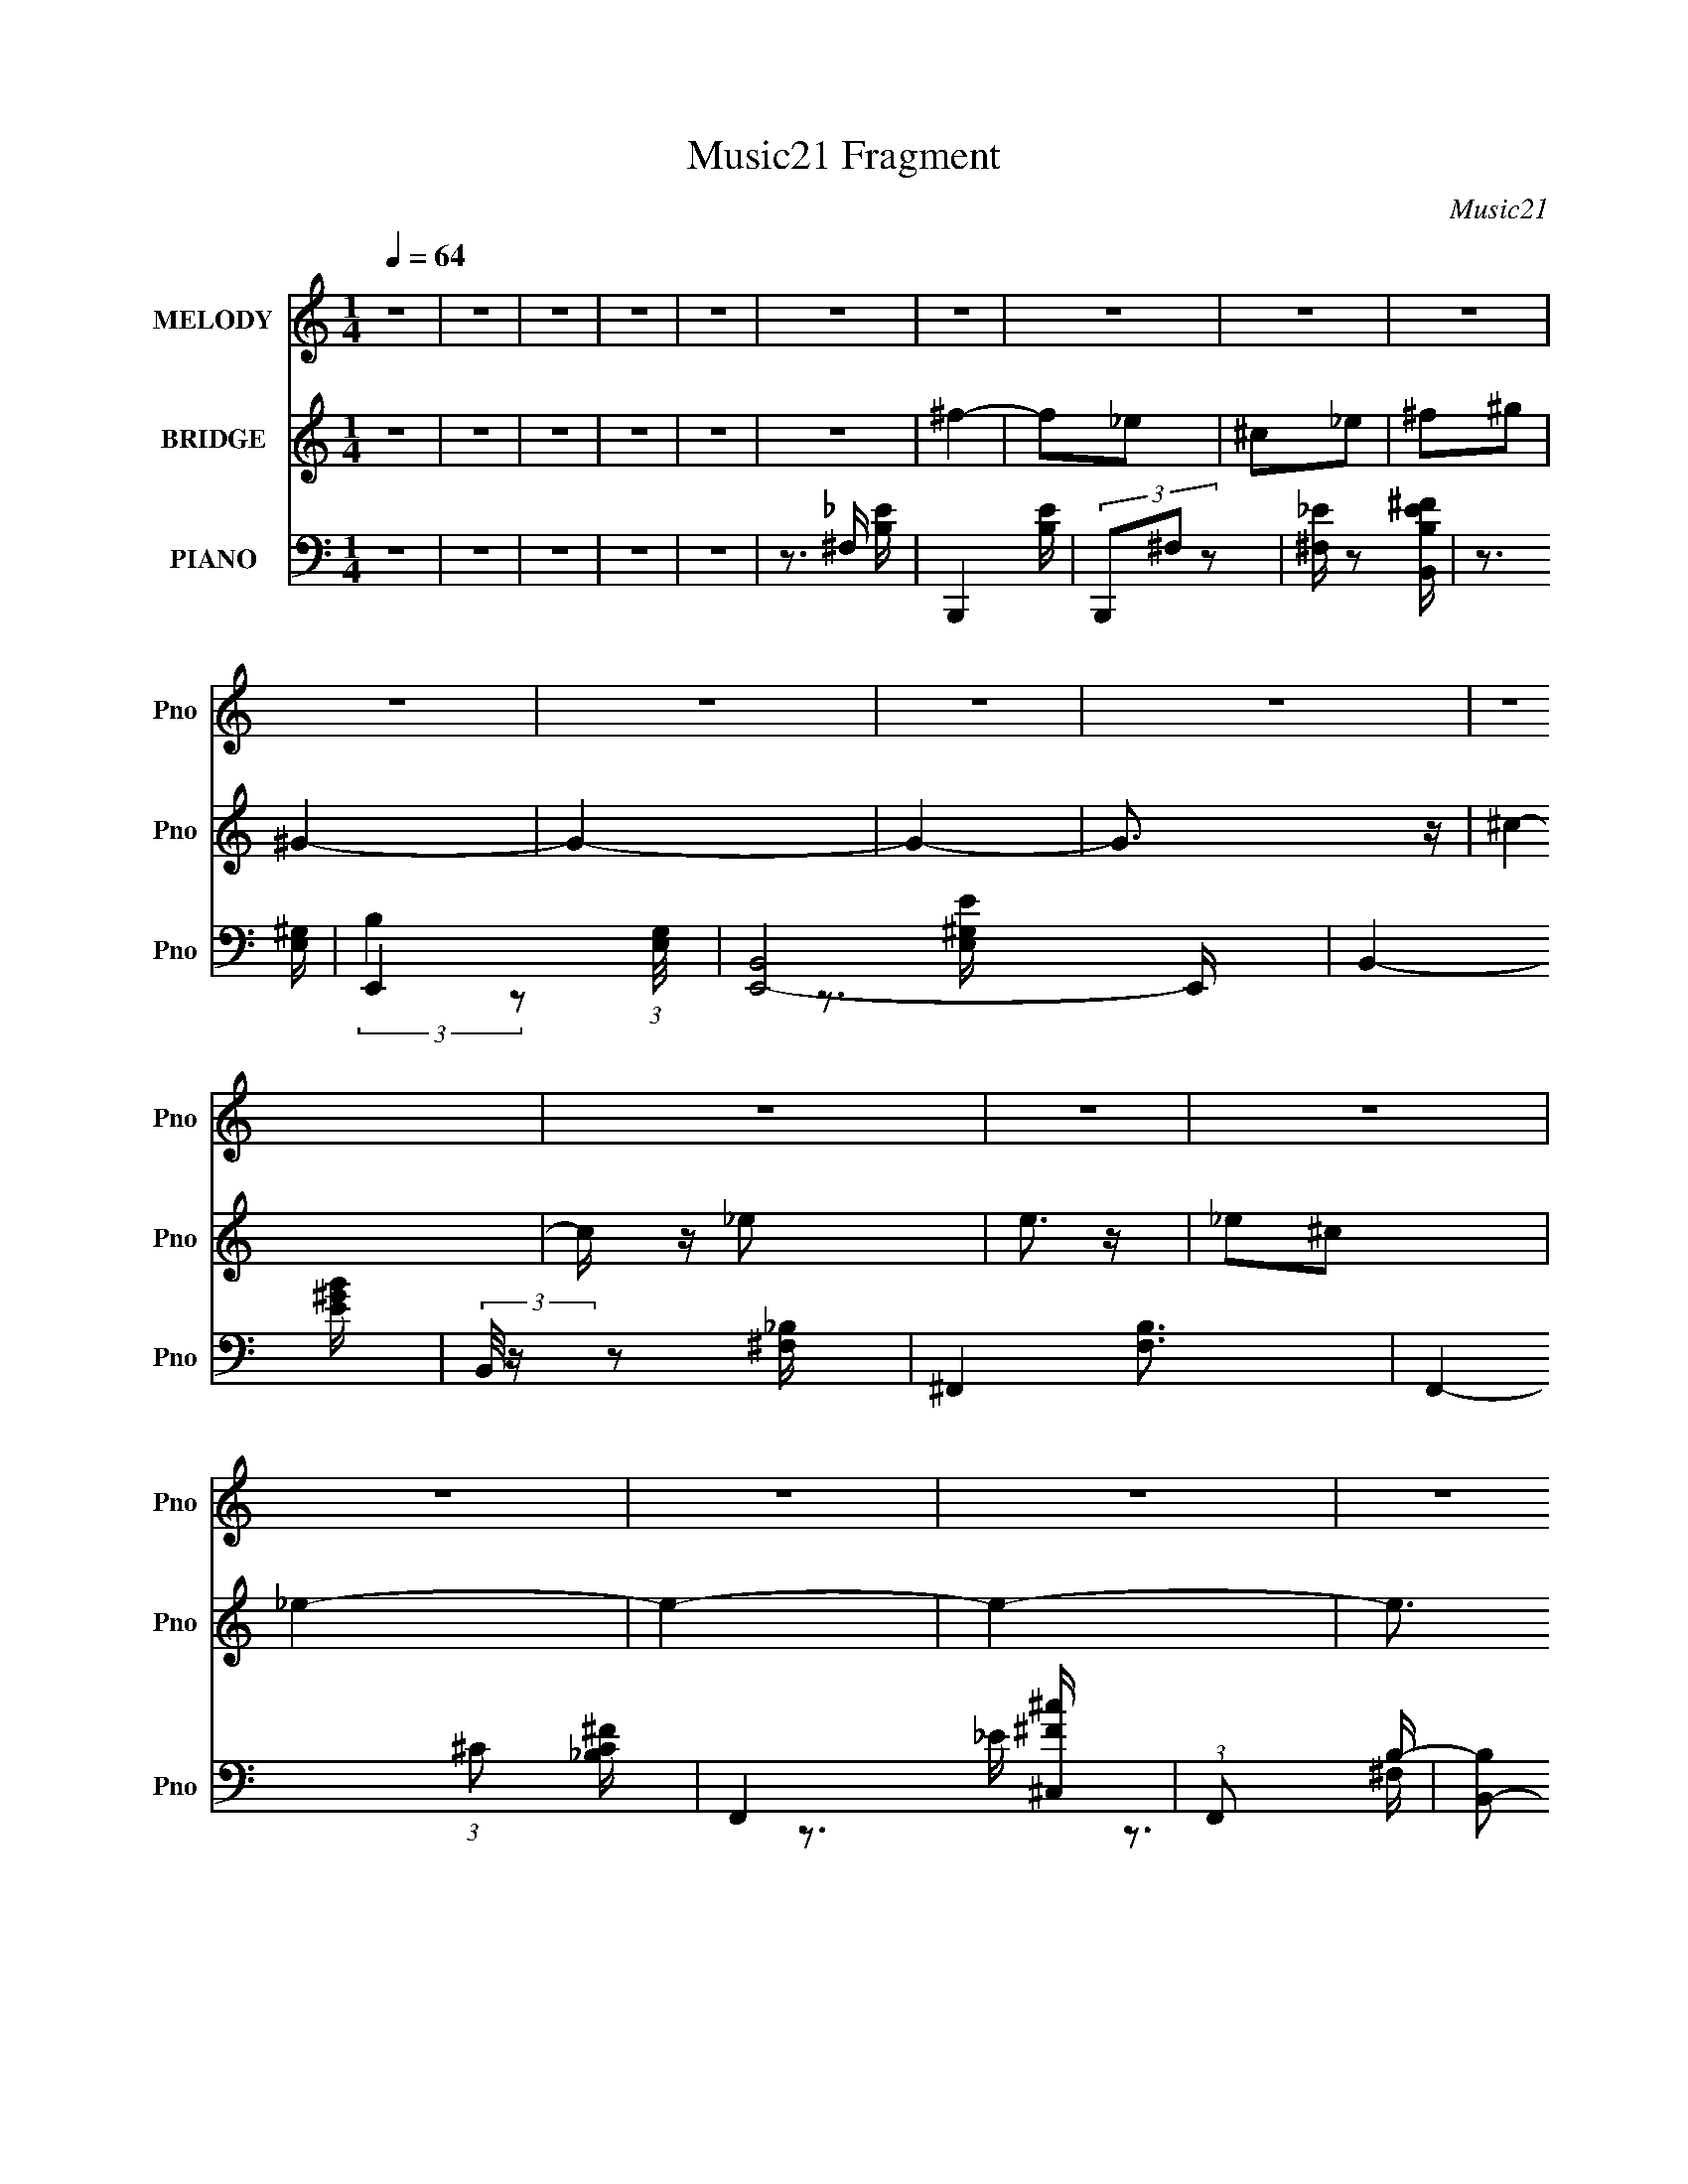 X:1
T:Music21 Fragment
C:Music21
%%score 1 ( 2 3 4 ) ( 5 6 7 8 )
L:1/4
Q:1/4=64
M:1/4
I:linebreak $
K:none
V:1 treble nm="MELODY" snm="Pno"
L:1/16
V:2 treble nm="BRIDGE" snm="Pno"
V:3 treble 
V:4 treble 
V:5 bass nm="PIANO" snm="Pno"
L:1/16
V:6 bass 
L:1/16
V:7 bass 
L:1/8
V:8 bass 
V:1
 z4 | z4 | z4 | z4 | z4 | z4 | z4 | z4 | z4 | z4 | z4 | z4 | z4 | z4 | z4 | z4 | z4 | z4 | z4 | %19
 z4 | z4 | z4 | z4 | z4 | z4 | z4 | z4 | z4 | z4 | z4 | z[Q:1/4=65] z3 | z4 | z4 | z4 | z4 | z4 | %36
 z4 | z4 |[Q:1/4=64] z2 B (3:2:1B2 | B z _e z | ^c2 c (3:2:1c2- | (3:2:2c z/ B z2 | ^c2c z | %43
 ^cB^G2- | G4- | G4 | z2 _B (3:2:1B2 | _B2 =B (3:2:1^c2- | (6:5:2c2 z/ _B z | ^G2<^F2 | _E4- | %51
 E4- | E4 | z4 | z2 _e (3:2:1^c2 | _e z e (3:2:1^c2- | (6:5:2c2 z/ ^c2 | B3 z | ^c2^G z | ^G2<^c2 | %60
 B4- | B4 | z2 _B (3:2:1B2 | _B z =B (3:2:1^c2- | (6:5:2c2 z/ ^c2 | _B2<^F2 | _E4- | E4- | E3 z | %69
 z4 | (3:2:2^f4 ^c2- | (6:5:2c2 z/ _e2 | (3:2:2^f4 ^c2- | (6:5:2c2 z/ B2 | ^G4- | G4- | G4- | %77
 G2 z2 | (3:2:2^c4 ^G2- | (3:2:2G2 z _e2 | (3:2:2^c4 B2- | (3:2:2B2 z B2 | ^F4- | F4- | F4- | %85
 F2 z2 | (3:2:2^f4 ^c2- | (6:5:2c2 z/ _e2 | (3:2:2^f4 ^c2- | (6:5:2c2 z/ B2 | ^G4- | G4- | G4- | %93
 G2 z2 | (3:2:2^c4 ^G2- | (3:2:2G2 z _e2 | (3:2:2^c4 B2- | (3:2:2B2 z ^c2 | ^c4- | c4- | c4- | %101
 c2 z2 | z2 B (3:2:1B2 | B z ^F (3:2:1B2- | (6:5:2B2 z/ ^f z | e2_e z | (3:2:2^c4 B2- | B4- | B4 | %109
 z B _e (3:2:1^f2 | ^g z ^f (3:2:1g2- | (3:2:2g z/ ^f z2 | ^g2^f z | _e^f2 z | _e4- | e4- | e4- | %117
 e2 z2 | z2 B (3:2:1B2 | B z ^F (3:2:1B2- | (6:5:2B2 z/ ^f z | e z _e2 | (3:2:2^c4 B2- | B4- | %124
 (12:11:2B4 z/ | z B _e (3:2:1^f2 | ^g z ^f (3:2:1g2- | (3:2:2g z/ ^f z2 | ^g z ^f2 | _e^f2 z | %130
 ^f4- | f4- | f4- | f3 z | z4 | z4 | z4 | z4 | z4 | z4 | z4 | z4 | z4 | z4 | z4 | z4 | z4 | z4 | %148
 z4 | z4 | z4 | z4 | z4 | z4 | z4 | z4 | z4 | z4 | z4 | z4 | z4 | z4 | z4 | z4 | z4 | z4 | z4 | %167
 z4 | z4 | z2 B (3:2:1B2 | B z _e z | ^c2 c (3:2:1c2- | (3:2:2c z/ B z2 | ^c2c z | ^cB^G2- | G4- | %176
 G4 | z2 _B (3:2:1B2 | _B2 =B (3:2:1^c2- | (6:5:2c2 z/ _B z | ^G2<^F2 | _E4- | E4- | E4 | z4 | %185
 z2 _e (3:2:1^c2 | _e z e (3:2:1^c2- | (6:5:2c2 z/ ^c2 | B3 z | ^c2^G z | ^G2<^c2 | B4- | B4 | %193
 z2 _B (3:2:1B2 | _B z =B (3:2:1^c2- | (6:5:2c2 z/ ^c2 | _B2<^F2 | _E4- | E4- | E3 z | z4 | %201
 (3:2:2^f4 ^c2- | (6:5:2c2 z/ _e2 | (3:2:2^f4 ^c2- | (6:5:2c2 z/ B2 | ^G4- | G4- | G4- | G2 z2 | %209
 (3:2:2^c4 ^G2- | (3:2:2G2 z _e2 | (3:2:2^c4 B2- | (3:2:2B2 z B2 | ^F4- | F4- | F4- | F2 z2 | %217
 (3:2:2^f4 ^c2- | (6:5:2c2 z/ _e2 | (3:2:2^f4 ^c2- | (6:5:2c2 z/ B2 | ^G4- | G4- | G4- | G2 z2 | %225
 (3:2:2^c4 ^G2- | (3:2:2G2 z _e2 | (3:2:2^c4 B2- | (3:2:2B2 z ^c2 | ^c4- | c4- | c4- | c2 z2 | %233
 z2 B (3:2:1B2 | B z ^F (3:2:1B2- | (6:5:2B2 z/ ^f z | e2_e z | (3:2:2^c4 B2- | B4- | B4 | %240
 z B _e (3:2:1^f2 | ^g z ^f (3:2:1g2- | (3:2:2g z/ ^f z2 | ^g2^f z | _e^f2 z | _e4- | e4- | e4- | %248
 e2 z2 | z2 B (3:2:1B2 | B z ^F (3:2:1B2- | (6:5:2B2 z/ ^f z | e z _e2 | (3:2:2^c4 B2- | B4- | %255
 (12:11:2B4 z/ | z B _e (3:2:1^f2 | ^g z ^f (3:2:1g2- | (3:2:2g z/ ^f z2 | ^g z ^f2 | _e^f2 z | %261
 ^f4- | f4- | f4- | f3 z | z2 B (3:2:1B2 | B z ^F (3:2:1B2- | (6:5:2B2 z/ ^f z | e2_e z | %269
 (3:2:2^c4 B2- | B4- | B4 | z B _e (3:2:1^f2 | ^g z ^f (3:2:1g2- | (3:2:2g z/ ^f z2 | ^g2^f z | %276
 _e^f2 z | _e4- | e4- | e4- | e2 z2 | z2 B (3:2:1B2 | B z ^F (3:2:1B2- | (6:5:2B2 z/ ^f z | %284
 e z _e2 | (3:2:2^c4 B2- | B4- | (12:11:2B4 z/ | z B _e (3:2:1^f2 | ^g z ^f (3:2:1g2- | %290
 (3:2:2g z/ ^f z2 | ^g z ^f2 | _e^f2 z | ^f4- | f4- | f4- | f3 z | z2 B (3:2:1B2 | B z _e z | %299
 ^c2 c (3:2:1c2- | (3:2:2c z/ B z2 | ^c2c z | ^cB^G2- | G4- | G4 | z4 | z4 | z4 | z4 | z4 | z4 | %311
 z4 | z4 | z4 | z4 | z4 | z4 | z4 | z4 | z4 | z4 | z4 | z4 | z4 | z4 | z4 | z4 | z4 | z4 | z4 | %330
 z4 | z4 | z4 | z4 | z4 | z4 | z4 | z4 | z4 | z4 | z4 | z4 | z4 | z4 | z4 | z4 | z4 | z4 | z4 | %349
 z4 | z4 | z3[Q:1/4=77] z | z4 | z4 |[Q:1/4=75] z2[Q:1/4=71] z2 | z4 | z4 |] %357
V:2
 z | z | z | z | z | z | ^f- | f/_e/ | ^c/_e/ | ^f/^g/ | ^G- | G- | G- | G3/4 z/4 | ^c- | %15
 c/4 z/4 _e/ | e3/4 z/4 | _e/^c/ | _e- | e- | e- | e3/4 z/4 | ^f- | f/_e/ | ^c/_e/ | ^f/^g/ | ^G- | %27
 G- | G- | G3/4 z/4 | ^c-[Q:1/4=65] | c/4 z/4 _e/4 z/4 | e | _e/_B/ | B- | B- | B- | B3/4 z/4 | %38
[Q:1/4=64] z | z | z | z | z | z | z | z | z | z | z | z | z | z | z | z | z | z | z | z | z | z | %60
 z | z | z | z | z | z | z | z | z | z | ^f- | f- | f- | f/ z/ | _e- | e | z | z | ^c- | c3/4 z/4 | %80
 z | z | ^f- | f- | f- | f/4 z3/4 | ^f- | f- | f- | f/ z/ | _e- | e | z | z | ^c- | c3/4 z/4 | z | %97
 z | ^f- | f- | f- | f/4 z3/4 | z/4 ^f'3/4- | f' | _e'- | e'3/4 z/4 | _e'- | e'/ z/ | _e'- | %109
 e'/ z/ | ^g'- | g' | z | z/ ^g'/ | ^f'- | f'- | f'- | f' | ^f'- | f'- | f'- | f'3/4 z/4 | _e'- | %123
 e'- | e'3/4 z/4 | ^f' | ^g'- | g'3/4 z/4 | z | z/ ^g'/4 z/4 | ^f' | z | z | z | z | z | z | %137
 [Aa]- | [Aa]/[^F^f]/ | [Ee]/[^F^f]/ | [Aa]/[Bb]/ | [B,B]- | [B,B]- | [B,B]- | [B,B]3/4 z/4 | %145
 [Ee]- | [Ee]/4 z/4 [^F^f]/ | [Gg]3/4 z/4 | [^F^f]/[Ee]/ | [^F^f]- | [Ff]- | [Ff]- | [Ff]3/4 z/4 | %153
 [Aa]- | [Aa]/[^F^f]/ | [Ee]/[^F^f]/ | [Aa]/[Bb]/ | [B,B]- | [B,B]- | [B,B]- | [B,B]3/4 z/4 | %161
 [Ee]- | [Ee]/4 z/4 [^F^f]/4 z/4 | [Gg] | [^F^f]/[Ee]/ | [^F^f]- | [Ff]- | [Ff]- | [Ff]3/4 z/4 | %169
 z | z | z | z | z | z | z | z | z | z | z | z | z | z | z | z | z | z | z | z | z | z | z | z | %193
 z | z | z | z | z | z | z | z | ^f- | f- | f- | f/ z/ | _e- | e | z | z | ^c- | c3/4 z/4 | z | z | %213
 ^f- | f- | f- | f/4 z3/4 | ^f- | f- | f- | f/ z/ | _e- | e/ (3:2:2z/4 _e/ | _b/b/4^g/4- | g- | %225
 ^c- (3:2:1g/8 | c3/4 z/4 | z | z | ^f- | f- | f- | f/4 z3/4 | z | z | z | z | z | z | z | z | z | %242
 z | z | z | ^F/(3:2:2B/ z/4 | f3/4 z/4 | ^F/F/4^c/4- | c/B/ | _e | z | z | z | %253
 ^G/ (3:2:2z/4 ^f/- | f- (6:5:1B | f- | (3:2:2f/4 z/ z/ | z | z | z | z | ^f3/4 z/4 | (3:2:2c' z/ | %263
 (3:2:2^f z/8 ^c'/4- | c'/ (3:2:2_b/ z/4 | z | z | z | z | (3:2:2^G z/8 ^f/4- | f- B | %271
 (3:2:1[f^G]/8 (3:2:2^G7/8 z/8 ^f/4- | f | z | z | z | z | ^F- | F/ z/ | ^F- | F/4 f | z | z | z | %284
 z/ ^f/ | ^g/>^f/- | f- | f- | f/4 z3/4 | ^g- | g3/4 z/4 | ^g/b/4 z/4 | _b/^g/ | _b- | b- | b- | %296
 b | z | z | z | z | z | z | z | z | z | z | z | z | z | z | z | z | z | z | z | z | z | z | z | %320
 z | z | z | z | z | z | z | z | z | z | z | z | z | z | z | z | z | z | z | z | z | z | z | z | %344
 z | z | z | z | z | z | z | z3/4[Q:1/4=77] z/4 | z | z |[Q:1/4=75] z/[Q:1/4=71] z/ | z | z |] %357
V:3
 x | x | x | x | x | x | x | x | x | x | x | x | x | x | x | x | x | x | x | x | x | x | x | x | %24
 x | x | x | x | x | x | x | x | x | x | x | x | x | x | x | x | x | x | x | x | x | x | x | x | %48
 x | x | x | x | x | x | x | x | x | x | x | x | x | x | x | x | x | x | x | x | x | x | x | x | %72
 x | x | x | x | x | x | x | x | x | x | x | x | x | x | x | x | x | x | x | x | x | x | x | x | %96
 x | x | x | x | x | x | x | x | x | x | x | x | x | x | x | x | x | x | x | x | x | x | x | x | %120
 x | x | x | x | x | x | x | x | x | x | x | x | x | x | x | x | x | x | x | x | x | x | x | x | %144
 x | x | x | x | x | x | x | x | x | x | x | x | x | x | x | x | x | x | x | x | x | x | x | x | %168
 x | x | x | x | x | x | x | x | x | x | x | x | x | x | x | x | x | x | x | x | x | x | x | x | %192
 x | x | x | x | x | x | x | x | x | x | x | x | x | x | x | x | x | x | x | x | x | x | x | x | %216
 x | x | x | x | x | x | x | x | x | x13/12 | x | x | x | x | x | x | x | x | x | x | x | x | x | %239
 x | x | x | x | x | x | z3/4 ^f/4- | x | x | x | x | x | x | x | (3:2:2z/ B- | x11/6 | x | x | x | %258
 x | x | x | z/ _b/4 z/4 | x | z/ (3:2:2_b/ z/4 | (3:2:2z ^f/ | x | x | x | x | z/ B/- | x2 | %271
 z/ (3:2:2B/ z/4 | x | x | x | x | x | x | x | z/ B/ | x5/4 | x | x | x | x | x | x | x | x | x | %290
 x | x | x | x | x | x | x | x | x | x | x | x | x | x | x | x | x | x | x | x | x | x | x | x | %314
 x | x | x | x | x | x | x | x | x | x | x | x | x | x | x | x | x | x | x | x | x | x | x | x | %338
 x | x | x | x | x | x | x | x | x | x | x | x | x | x | x | x | x | x | x |] %357
V:4
 x | x | x | x | x | x | x | x | x | x | x | x | x | x | x | x | x | x | x | x | x | x | x | x | %24
 x | x | x | x | x | x | x | x | x | x | x | x | x | x | x | x | x | x | x | x | x | x | x | x | %48
 x | x | x | x | x | x | x | x | x | x | x | x | x | x | x | x | x | x | x | x | x | x | x | x | %72
 x | x | x | x | x | x | x | x | x | x | x | x | x | x | x | x | x | x | x | x | x | x | x | x | %96
 x | x | x | x | x | x | x | x | x | x | x | x | x | x | x | x | x | x | x | x | x | x | x | x | %120
 x | x | x | x | x | x | x | x | x | x | x | x | x | x | x | x | x | x | x | x | x | x | x | x | %144
 x | x | x | x | x | x | x | x | x | x | x | x | x | x | x | x | x | x | x | x | x | x | x | x | %168
 x | x | x | x | x | x | x | x | x | x | x | x | x | x | x | x | x | x | x | x | x | x | x | x | %192
 x | x | x | x | x | x | x | x | x | x | x | x | x | x | x | x | x | x | x | x | x | x | x | x | %216
 x | x | x | x | x | x | x | x | x | x13/12 | x | x | x | x | x | x | x | x | x | x | x | x | x | %239
 x | x | x | x | x | x | x | x | x | x | x | x | x | x | x | x11/6 | x | x | x | x | x | x | %261
 (3:2:2z ^c'/- | x | x | x | x | x | x | x | x | x2 | x | x | x | x | x | x | x | x | z3/4 ^f/4- | %280
 x5/4 | x | x | x | x | x | x | x | x | x | x | x | x | x | x | x | x | x | x | x | x | x | x | x | %304
 x | x | x | x | x | x | x | x | x | x | x | x | x | x | x | x | x | x | x | x | x | x | x | x | %328
 x | x | x | x | x | x | x | x | x | x | x | x | x | x | x | x | x | x | x | x | x | x | x | x | %352
 x | x | x | x | x |] %357
V:5
 z4 | z4 | z4 | z4 | z4 | z3 ^F, | B,,,4- [B,E] | (3B,,,2^F,2 z2 | [_E^F,] z2 [B,EB,,^F] | %9
 z3 [E,^G,]- | E,,4- (3:2:1[E,G,]/ | [E,,B,,]8- E,, | B,,4- [E^GB] | (3:2:2B,,/ z z2 [^F,_B,]- | %14
 ^F,,4- [F,B,]3 | F,,4- (3:2:1^C2 [_B,C^F] | F,,4- [^C,^c^F] | (3:2:1F,,2 x5/3 B,- | %18
 [B,B,,-]2 [B,,-E]2 E2 | [F,B,]8 B,,8- B,, | E2 (3:2:2B,2 z/ [^FB,] | z3 [B,_E]- | %22
 [B,E]2 (3:2:1B,,,/ z2 | (3:2:2z2 ^F,4- | F,4 | [_EB,] z2 [B,E,,]- | %26
 (3:2:1[B,E,,]/ [EGB,,-]2 (3:2:1B,,5/2- | (12:11:2[B,,^G,-]8 E,4 | G,4 [B,EG] | [EB,] z2 ^C- | %30
 (3:2:1[C^F,,-]/ [^F,,-F]11/3[Q:1/4=65] | [C,^C]8 F,,8- F,, | [^C^F^F,]4 | z3 [^F,B,B,,,] | %34
 _E2B,,2- | ^F,4- B,,4- | [B,_E]4- F,4 B,,4 | [B,E] z3 |[Q:1/4=64] B,,4- | %39
 [B,,^F,]3 (3:2:2[^F,E]/ (8:6:1E96/13 B, | [B,B,,-] B,,3- | (3:2:1B,,4 E3 B,2 ^F, B,- | %42
 (3:2:1[B,E,,-]/ E,,11/3- | [E,,B,,]3 (3[B,,E,]/ (4:3:2E,52/7 B,8 | [EE,,-]3 E,,- | %45
 (3:2:1E,,4 E,2 B,4 [B,,E,] | ^F,,4- | [F,,^C,]3 (3:2:1[^C,C]/ C17/3 F,3 | %48
 [F^F,,-^C,-]2 [^F,,^C,]2- | (3:2:1[F,,C,]2 F,2 (12:11:1C4 [E^F,] (3:2:1z/ | B,,4- | %51
 [B,,^F,]3 (3:2:2B, E2 | [B,B,,-] [B,,-F]3 | [B,,^F,]3 (3:2:2[^F,B,] E2 | (6:5:1[EB,,-]2 B,,7/3- | %55
 B,,3 E4- B, ^F, B,- | [EB,,-] [B,,-B,]3 | B,,2 (6:5:1F2 ^F, [_EB,] z | E,,4- | %59
 [E,,B,,]3 (3:2:1[B,,E,]/ E,11/3 B,6 | (3:2:1[G,E,,-] E,,10/3- | [E,,B,-]3 [B,-E] (6:5:1E34/5 | %62
 [B,^F,,-] ^F,,3- | [F,,^C]3 (3:2:1[F,C-]/ C2/3- | [C^F,,-]4 F, | F,,2 F4- (3:2:2[^C^F,]2 C2 | %66
 (3:2:1[FB,,-]/ B,,11/3- | B,,3 E2 ^F, B,- | [B,B,,-] B,,3- | [^F,_E] (3:2:1B,,4 E B,2 | %70
 [_EB,][^F,B,] z ^F- | [B,,^F,]3 (3:2:1[^F,F-]/ F11/3- F | [B,B,,-] B,,3- | %73
 (3:2:1B,,4 E3 B, ^F, B, | ^G,,4- | (3:2:1[G,,_E,]4 [_E,B,]/3 B,5/3 (3:2:1G, | %76
 (3:2:1[G,B,^G,,-] ^G,,10/3- | (3:2:1[G,,_E,B,]4 [_E,B,E]/3 (6:5:1E8/5 | ^C,4- | %79
 [C,E-]3 [E-C] (3:2:2C/ G,2 | [E^C,-]2 [^C,-G,]2 | (3:2:1[C,E]4 (3:2:2[EG,]3/2 z/ | ^F,,4- | %83
 [F,,^C,]3 [F,^F-] (24:13:1C8 | [F^F,,-]2 [^F,,-F,]2 | F,,2 C2 F, [^C,^F,] z ^C | B,,4- | %87
 [B,,^F,]3 [E^F-]2 | [FB,,-]2 [B,,-B,]2 | [B,,^F,]2 (3:2:2[^F,E]/ (2:2:1[E_E-]8/5 _E/3- | %90
 (6:5:1[E^G,,-]2 ^G,,7/3- | (3:2:1[G,,_E,]4 [_E,B,]/3 (6:5:1B,8/5 | (3:2:1[G,^G,,-] [^G,,-E]10/3 | %93
 [G,,_E,]3 G, (6:5:1B,2 | ^C,4- | [C,E,]3 (6:5:1C2 | (3:2:1[C^C,-] ^C,10/3- | %97
 [C,^C]2 (3:2:1[^CE]/ [EC-]5/3 | [C^F,,-] ^F,,3- | [F,,^C,]3 [C^F-]3 | [F^F,,-] ^F,,3- | %101
 (3:2:1[F,,^C,^F,^C]4 [^CC]4/3 | B,,4- | [B,,^F,]3 (3:2:1[^F,E] E4/3 | (3:2:1[B,B,,-] [B,,-E]10/3 | %105
 [B,,^F,]3 [EB,] | ^G,,4- | [G,,_E,]3 [B,G,B,-] | (6:5:1[B,^G,,-]2 ^G,,7/3- | %109
 [G,,_E,]2 (6:5:1[B,E^G,]2 x/3 | (6:5:1[B,E,,-]2 E,,7/3- | (3:2:2[E,,^G,]4 [EB,E-] (3:2:1E- | %112
 (6:5:1[EE,,-]2 [E,,-B,]7/3 | E,,3 B,2 (3:2:2[B,,^G,]2 B,2- | (6:5:1[B,B,,-]2 B,,7/3- | %115
 [B,,B,^F,]4 E | ^F,,4- | (3:2:1[F,,^C,]4 [C^F,]2 | B,,4- | [B,,B,]2 (3:2:1[B,E]/ E2/3 _E- | %120
 (3:2:1[EB,,-]/ B,,11/3- | B,,3 [_EB,^F,] B, | ^G,,4- | [G,,_E,]3 (6:5:1[G,B,_E-]2 | %124
 [E^G,,-]2 [^G,,-G,]2 | (3:2:1[G,,_E,]4 (3:2:1B,2 | E,,4- | [E,,B,,]3 (3:2:1[EB,]2 | %128
 (3:2:1[G,E,,-] [E,,-B,]10/3 | [E,,B,,]3 (6:5:1[B,B,]2 | ^F,,4- | %131
 [F,,^C,]3 (3:2:1[C^F,-_B,-^F,,-]4 | ^C4- [F,B,F,,]4- | C4- [F,B,F,,]3 | [C^F,-_B,-^F-]12 | %135
 [F,B,F]4- F,, | [F,B,F]4 | D,4- | (12:7:2[D,D^F]16 A, | (3:2:1[A,D^F] (3:2:2[D^F]3 z2 | %140
 [A,D]2 D z | G,,4- | [B,D]2 G,,4- D,2- | [G,,DG]6 D, | [D,B,]2 B, z | A,,4- | %146
 [E,A,^CE] (3:2:1[A,^CEA,,-]5/2 A,,19/3- A,,3 | [^CE]2 (3:2:1E, E,2- | (6:5:1[E,A,A,]4 A,2/3 | %149
 D,4- | [D,-A,A,]8 D,3 | (3:2:2[D^F]4 z2 | [D^F]3 z | D,4- | (12:7:2[D,D^F]16 A, | %155
 (3:2:1[A,D^F] (3:2:2[D^F]3 z2 | [A,D]2 D z | G,,4- | [B,D]2 G,,4- D,2- | [G,,DG]6 D, | %160
 [D,B,]2 B, z | A,,4- | [E,A,^CE] (3:2:1[A,^CEA,,-]5/2 A,,19/3- A,,3 | [^CE]2 (3:2:1E, E,2- | %164
 (6:5:1[E,A,A,]4 A,2/3 | ^F,4- | [F,^C^F]8 | [^C^F_B]2 B, _B,2 | [^F,^C_B^c]4 | B,,4- | %170
 [B,,^F,]3 (3:2:2[^F,E]/ (8:6:1E96/13 B, | [B,B,,-] B,,3- | (3:2:1B,,4 E3 B,2 ^F, B,- | %173
 (3:2:1[B,E,,-]/ E,,11/3- | [E,,B,,]3 (3[B,,E,]/ (4:3:2E,52/7 B,8 | [EE,,-]3 E,,- | %176
 (3:2:1E,,4 E,2 B,4 [B,,E,] | ^F,,4- | [F,,^C,]3 (3:2:1[^C,C]/ C17/3 F,3 | %179
 [F^F,,-^C,-]2 [^F,,^C,]2- | (3:2:1[F,,C,]2 F,2 (12:11:1C4 [E^F,] (3:2:1z/ | B,,4- | %182
 [B,,^F,]3 (3:2:2B, E2 | [B,B,,-] [B,,-F]3 | [B,,^F,]3 (3:2:1[^F,B,] E2 | (6:5:1[EB,,-]2 B,,7/3- | %186
 B,,3 E4- B, ^F, B,- | [EB,,-] [B,,-B,]3 | B,,2 (6:5:1F2 ^F, [_EB,] z | E,,4- | %190
 [E,,B,,]3 (3:2:1[B,,E,]/ E,11/3 B,6 | (3:2:1[G,E,,-] E,,10/3- | [E,,B,-]3 [B,-E] (6:5:1E34/5 | %193
 [B,^F,,-] ^F,,3- | [F,,^C]3 (3:2:1[F,C-]/ C2/3- | [C^F,,-]4 F, | F,,2 F4- (3:2:2[^C^F,]2 C2 | %197
 (3:2:1[FB,,-]/ B,,11/3- | B,,3 E2 ^F, B,- | [B,B,,-] B,,3- | [^F,_E] (3:2:1B,,4 E B,2 | %201
 [_EB,][^F,B,] z ^F- | [B,,^F,]3 (3:2:1[^F,F-]/ F11/3- F | [B,B,,-] B,,3- | %204
 (3:2:1B,,4 E3 B, ^F, B, | ^G,,4- | (3:2:1[G,,_E,]4 [_E,B,]/3 B,5/3 (3:2:1G, | %207
 (3:2:1[G,B,^G,,-] ^G,,10/3- | (3:2:1[G,,_E,B,]4 [_E,B,E]/3 (6:5:1E8/5 | ^C,4- | %210
 [C,E-]3 [E-C] (3:2:2C/ G,2 | [E^C,-]2 [^C,-G,]2 | (3:2:1[C,E]4 (3:2:2[EG,]3/2 z/ | ^F,,4- | %214
 [F,,^C,]3 [F,^F-] (24:13:1C8 | [F^F,,-]2 [^F,,-F,]2 | F,,2 C2 F, [^C,^F,] z ^C | B,,4- | %218
 [B,,^F,]3 [E^F-]2 | [FB,,-]2 [B,,-B,]2 | [B,,^F,]2 (3:2:2[^F,E]/ (2:2:1[E_E-]8/5 _E/3- | %221
 (6:5:1[E^G,,-]2 ^G,,7/3- | (3:2:1[G,,_E,]4 [_E,B,]/3 (6:5:1B,8/5 | (3:2:1[G,^G,,-] [^G,,-E]10/3 | %224
 [G,,_E,]3 G, (6:5:1B,2 | ^C,4- | [C,E,]3 (6:5:1C2 | (3:2:1[C^C,-] ^C,10/3- | %228
 [C,^C]2 (3:2:1[^CE]/ [EC-]5/3 | [C^F,,-] ^F,,3- | [F,,^C,]3 [C^F-]3 | [F^F,,-] ^F,,3- | %232
 (3:2:1[F,,^C,^F,^C]4 [^CC]4/3 | B,,4- | [B,,^F,]3 (3:2:1[^F,E] E4/3 | (3:2:1[B,B,,-] [B,,-E]10/3 | %236
 [B,,^F,]3 [EB,] | ^G,,4- | [G,,_E,]3 [B,G,B,-] | (6:5:1[B,^G,,-]2 ^G,,7/3- | %240
 [G,,_E,]2 (6:5:1[B,E^G,]2 x/3 | (6:5:1[B,E,,-]2 E,,7/3- | (3:2:2[E,,^G,]4 [EB,E-] (3:2:1E- | %243
 (6:5:1[EE,,-]2 [E,,-B,]7/3 | E,,3 B,2 (3:2:2[B,,^G,]2 B,2- | (6:5:1[B,B,,-]2 B,,7/3- | %246
 [B,,B,^F,]4 E | ^F,,4- | (3:2:1[F,,^C,]4 [C^F,]2 | B,,4- | [B,,B,]2 (3:2:1[B,E]/ E2/3 _E- | %251
 (3:2:1[EB,,-]/ B,,11/3- | B,,3 [_EB,^F,] B, | ^G,,4- | [G,,_E,]3 (6:5:1[G,B,_E-]2 | %255
 [E^G,,-]2 [^G,,-G,]2 | (3:2:1[G,,_E,]4 (3:2:1B,2 | E,,4- | [E,,B,,]3 (3:2:1[EB,]2 | %259
 (3:2:1[G,E,,-] [E,,-B,]10/3 | [E,,B,,]3 (6:5:1[B,B,]2 | ^F,,4- | %262
 [F,,^C,]3 (3:2:1[C^F,-_B,-^F,,-^C-]4 | [F,B,F,,C]4- | [F,B,F,,C]2 z2 | B,,4- | %266
 [B,,^F,]3 (3:2:1[^F,E] E4/3 | (3:2:1[B,B,,-] [B,,-E]10/3 | [B,,^F,]3 [EB,] | ^G,,4- | %270
 [G,,_E,]3 [B,G,B,-] | (6:5:1[B,^G,,-]2 ^G,,7/3- | [G,,_E,]2 (6:5:1[B,E^G,]2 x/3 | %273
 (6:5:1[B,E,,-]2 E,,7/3- | (3:2:1[E,,^G,]4 [EB,E-] E/3- | [EE,,-]2 [E,,-B,]2 | %276
 E,,3 B,2 [B,,^G,] B,- | [B,B,,-]2 B,,2- | [B,,B,^F,]4 E | ^F,,4- | %280
 (3:2:1F,,4 C2 [^C,_B,] (3:2:2z/ ^F,- (3:2:1F,/ | B,,4- | [B,,B,]2 (3:2:1[B,E]/ E2/3 _E- | %283
 (3:2:1[EB,,-]/ B,,11/3- | B,,3 [_EB,^F,] B, | ^G,,4- | [G,,_E,]3 (6:5:1[G,B,_E-]2 | %287
 [E^G,,-]2 [^G,,-G,]2 | (3:2:1[G,,_E,]4 x/3 B,- | (3:2:1[B,E,,-]/ E,,11/3- | %290
 [E,,B,,]3 (3:2:1[EB,B,-]2 | [B,E,,-]2 [E,,-G,]2 | [E,,B,,]3 [B,B,]2 | ^F,,4- | [F,,^C,]3 C3 | %295
 [^F,_B,^F,,^C]4- | [F,B,F,,C]3 z | B,,4- | [F,B,] (3:2:1[B,B,,-]5/2 B,,19/3- B,, | %299
 (3:2:1[F,B,_E] (3:2:2[B,_E]3 z2 | [B,_E^F]2 (3:2:1F, z2 | E,,4- | (12:7:1[E,,B,-]16 E,4 G, B,, | %303
 (3:2:1[B,E]4 [EB,,]4/3 | [B,,-E,,]8 B,,2 | B,,4- [G,G,B,B,]4- | B,,2 [G,G,B,B,]4- | %307
 [G,G,B,B,] z3 | z4 | z4 | z4 | z4 | z4 | z4 | z4 | z4 | z4 | z4 | z4 | z4 | z4 | z4 | z4 | z4 | %324
 z4 | z4 | z4 | z4 | z4 | z4 | z4 | z4 | z4 | z4 | z4 | z4 | z4 | z4 | z4 | z4 | z4 | z4 | z4 | %343
 z4 | z4 | z4 | z4 | z4 | z4 | z4 | z4 | z3[Q:1/4=77] z | z4 | z4 |[Q:1/4=75] z2[Q:1/4=71] z2 | %355
 z4 | z4 |] %357
V:6
 x4 | x4 | x4 | x4 | x4 | z3 [B,_E]- | x5 | x4 | x4 | x4 | (3:2:2B,4 z2 x/3 | z3 [^G,EE,] x5 | x5 | %13
 x4 | x7 | x19/3 | x5 | z3 _E- | z3 ^F,- x2 | z3 _E- x13 | x14/3 | z3 B,,,- | x13/3 | z3 [B,_E^F] | %24
 x4 | z3 [E^G]- | (3:2:2z4 E,2- | z (3:2:2[B,E]2 z/ ^G (3:2:1z/ x6 | x5 | z3 ^F- | z2 ^C,2- | %31
 (3z2 ^F,2 z2 x13 | x4 | x4 | x4 | z2 B, z x4 | x12 | x4 | z (3:2:2^F,2 z _E- | z3 B,- x13/3 | %40
 z ^F,2_E- | x29/3 | z B,,2 z | z3 E- x28/3 | z (3:2:2B,,4 z/ | x29/3 | z ^C,2^C- | z3 ^F- x8 | %48
 z2 ^F,2- | x25/3 | z ^F,2 z | z2 B,2- x4/3 | z (3:2:2^F,4 z/ | z2 B,2 x4/3 | z ^F,2_E- | x10 | %56
 z (3[^F,B,]2 z/ ^F2- | x20/3 | z B,,3 | (3:2:2z4 ^G,2- x9 | z (3:2:2B,,4 z/ | %61
 z2 (3:2:2B,,2 z x17/3 | z2 ^C,2 | z ^C,2 z | z ^C,2^F- x | x26/3 | z [^F,B,]2_E- | x7 | z ^F,2E- | %69
 x20/3 | B,,4- | z3 B,- x4 | z ^F,2_E- | x26/3 | z _E,2B,- | z2 [^G,B,]2- x4/3 | %76
 z (3[_E,^G,]2 z/ _E2- | (3:2:2z4 ^G,2 x/3 | (3:2:2z2 ^C4- | (3:2:2z4 ^G,2- x2 | z2 ^C2 | z2 ^G,2 | %82
 z (3:2:2^C,4 z/ | z2 ^F,2- x13/3 | z ^C,2^C- | x8 | z (3:2:2^F,4 z/ | z2 B,2- x | %88
 z (3:2:2^F,4 z/ | z2 B, z | z _E,2 z | z2 ^G,2- x/3 | z (3:2:2_E,4 z/ | z2 [^G,B,] z x5/3 | %94
 z E,3 | z2 ^G,2 x2/3 | z [^G,^C] z E- | z2 (3:2:2^G,2 z | z ^C,2^C- | z2 (3:2:2[^F,^C]2 z x2 | %100
 z ^C,2 z | (3:2:2z4 ^F,2 | z [^F,B,]2_E- | z2 B,2- x | z ^F,2_E- | z B,_E2 | %106
 z [_E,^G,] z [B,G,]- | z2 (3:2:2^G,2 z | z _E,2[B,_E]- | z3 B,- | z B,,3 | (3:2:2z2 B,4- | %112
 (3:2:2B,,4 z/ B,- | x23/3 | z2 ^F,_E- | z3 B, x | z ^C,2^C- | z2 _B, z x2/3 | (3:2:2B,4 z/ _E- | %119
 z2 ^F, z | z ^F,2[^FB,] | x5 | z (3:2:2_E,4 z/ | z2 ^G,2- x2/3 | z _E,3 | z2 (3:2:2^G,2 z | %126
 z B,,3 | z2 ^G,2- x/3 | z (3[B,,^G,]2 z/ B,2- | z2 ^G,2 x2/3 | z (3[^C,^F,]2 z/ ^C2- | %131
 z2 [^F,^C] z x5/3 | x8 | x7 | ^F,,4- x8 | x5 | x4 | [D^FA]2A,2- | z2 A,2- x6 | z2 A,2- | %140
 (3:2:2[^FA]4 z2 | [B,D]3 z | x8 | z2 D,2- x3 | (3:2:2[DG]4 z2 | [A,^CE]3 z | z2 E,2- x8 | x14/3 | %148
 [^CE]2 z2 | [D^F]3 z | (3:2:2[D^F]4 z2 x7 | z2 A, z | z2 A, z | [D^FA]2A,2- | z2 A,2- x6 | %155
 z2 A,2- | (3:2:2[^FA]4 z2 | [B,D]3 z | x8 | z2 D,2- x3 | (3:2:2[DG]4 z2 | [A,^CE]3 z | %162
 z2 E,2- x8 | x14/3 | [^CE]2 z2 | [^F_B]2^C z | z2 _B,2- x4 | x5 | ^F z F2 | z (3:2:2^F,2 z _E- | %170
 z3 B,- x13/3 | z ^F,2_E- | x29/3 | z B,,2 z | z3 E- x28/3 | z (3:2:2B,,4 z/ | x29/3 | z ^C,2^C- | %178
 z3 ^F- x8 | z2 ^F,2- | x25/3 | z ^F,2 z | z2 B,2- x4/3 | z (3:2:2^F,4 z/ | z2 B,2 x5/3 | %185
 z ^F,2_E- | x10 | z (3[^F,B,]2 z/ ^F2- | x20/3 | z B,,3 | (3:2:2z4 ^G,2- x9 | z (3:2:2B,,4 z/ | %192
 z2 (3:2:2B,,2 z x17/3 | z2 ^C,2 | z ^C,2 z | z ^C,2^F- x | x26/3 | z [^F,B,]2_E- | x7 | z ^F,2E- | %200
 x20/3 | B,,4- | z3 B,- x4 | z ^F,2_E- | x26/3 | z _E,2B,- | z2 [^G,B,]2- x4/3 | %207
 z (3[_E,^G,]2 z/ _E2- | (3:2:2z4 ^G,2 x/3 | (3:2:2z2 ^C4- | (3:2:2z4 ^G,2- x2 | z2 ^C2 | z2 ^G,2 | %213
 z (3:2:2^C,4 z/ | z2 ^F,2- x13/3 | z ^C,2^C- | x8 | z ^F,2_E- | z2 B,2- x | z (3:2:2^F,4 z/ | %220
 z2 B, z | z _E,2 z | z2 ^G,2- x/3 | z (3:2:2_E,4 z/ | z2 [^G,B,] z x5/3 | z E,3 | z2 ^G,2 x2/3 | %227
 z [^G,^C] z E- | z2 (3:2:2^G,2 z | z ^C,2^C- | z2 (3:2:2[^F,^C]2 z x2 | z ^C,2 z | (3:2:2z4 ^F,2 | %233
 z [^F,B,]2_E- | z2 B,2- x | z ^F,2_E- | z B,_E2 | z [_E,^G,] z [B,G,]- | z2 (3:2:2^G,2 z | %239
 z _E,2[B,_E]- | z3 B,- | z B,,3 | (3:2:2z2 B,4- | (3:2:2B,,4 z/ B,- | x23/3 | z2 ^F,_E- | %246
 z3 B, x | z ^C,2^C- | z2 _B, z x2/3 | (3:2:2B,4 z/ _E- | z2 ^F, z | z ^F,2[^FB,] | x5 | %253
 z (3:2:2_E,4 z/ | z2 ^G,2- x2/3 | z _E,3 | z2 (3:2:2^G,2 z | z B,,3 | z2 ^G,2- x/3 | %259
 z (3[B,,^G,]2 z/ B,2- | z2 ^G,2 x2/3 | z (3[^C,^F,]2 z/ ^C2- | z2 [^F,^C] z x5/3 | x4 | x4 | %265
 z [^F,B,]2_E- | z2 B,2- x | z ^F,2_E- | (3:2:1z2 B, (6:5:1z2 | z [_E,^G,] z [B,G,]- | %270
 z2 (3:2:2^G,2 z | z _E,2[B,_E]- | z3 B,- | z B,,3 | z2 B,2- | z (3:2:2B,,4 z/ | x7 | z2 ^F,_E- | %278
 z3 B, x | z ^C,2^C- | x7 | (3:2:2B,4 z/ _E- | z2 ^F, z | z ^F,2[^FB,] | x5 | z (3:2:2_E,4 z/ | %286
 z2 ^G,2- x2/3 | z _E,3 | z2 (3:2:2^G,2 z | z B,,3 | z2 ^G,2- x/3 | z [B,,^G,] z B,- | z2 ^G,2 x | %293
 z [^C,^F,] z ^C- | z2 [^F,^C] z x2 | x4 | x4 | z2 ^F,2- | z2 ^F,2- x6 | z2 ^F,2- | x14/3 | E,4- | %302
 z2 B,,2- x34/3 | z2 B,,2- | B,,4- x6 | x8 | x6 | x4 | x4 | x4 | x4 | x4 | x4 | x4 | x4 | x4 | x4 | %317
 x4 | x4 | x4 | x4 | x4 | x4 | x4 | x4 | x4 | x4 | x4 | x4 | x4 | x4 | x4 | x4 | x4 | x4 | x4 | %336
 x4 | x4 | x4 | x4 | x4 | x4 | x4 | x4 | x4 | x4 | x4 | x4 | x4 | x4 | x4 | x4 | x4 | x4 | x4 | %355
 x4 | x4 |] %357
V:7
 x2 | x2 | x2 | x2 | x2 | x2 | x5/2 | x2 | x2 | x2 | x13/6 | x9/2 | x5/2 | x2 | x7/2 | x19/6 | %16
 x5/2 | x2 | x3 | x17/2 | x7/3 | x2 | x13/6 | x2 | x2 | x2 | x2 | z3/2 [B,E^G]/- x3 | x5/2 | x2 | %30
 x2 | x17/2 | x2 | x2 | x2 | x4 | x6 | x2 | z B,- | x25/6 | z B,- | x29/6 | z E,- | x20/3 | z E,- | %45
 x29/6 | z ^F,- | x6 | (3:2:2z2 ^C- | x25/6 | z B,- | (3:2:2z2 ^F- x2/3 | z B,- | z3/2 _E/- x2/3 | %54
 z B,- | x5 | x2 | x10/3 | z E,- | x13/2 | z (3:2:2E, z/ | z3/2 E,/ x17/6 | z3/2 ^F,/- | z ^F,- | %64
 z ^F,/ z/ x/ | x13/3 | x2 | x7/2 | z B,/ z/ | x10/3 | x2 | x4 | z B,- | x13/3 | z ^G,- | x8/3 | %76
 x2 | x13/6 | (3:2:2z2 ^G,- | x3 | z3/2 ^G,/- | z3/2 ^C/ | z ^F,- | x25/6 | z ^F,- | x4 | z B, | %87
 x5/2 | z B, | x2 | z (3:2:2^G, z/ | (3:2:2z2 _E- x/6 | z ^G,- | x17/6 | z (3:2:2^G, z/ | %95
 (3:2:2z2 ^C- x/3 | x2 | x2 | z (3:2:2^F, z/ | x3 | z (3:2:2^F, z/ | x2 | x2 | z3/2 _E/- x/ | %104
 z (3:2:2B, z/ | x2 | x2 | x2 | z ^G,/ z/ | x2 | z (3:2:2^G, z/ | x2 | z (3:2:2^G, z/ | x23/6 | %114
 x2 | x5/2 | z (3:2:2^F, z/ | x7/3 | ^F,/ z/ F,/ z/ | x2 | z B,/ z/ | x5/2 | z ^G,/[G,B,]/- | %123
 x7/3 | z [^G,B,] | x2 | z (3:2:2^G, z/ | (3:2:2z2 B,- x/6 | x2 | x7/3 | x2 | x17/6 | x4 | x7/2 | %134
 x6 | x5/2 | x2 | x2 | x5 | x2 | x2 | x2 | x4 | x7/2 | x2 | z E,- | x6 | x7/3 | x2 | x2 | x11/2 | %151
 x2 | x2 | x2 | x5 | x2 | x2 | x2 | x4 | x7/2 | x2 | z E,- | x6 | x7/3 | x2 | x2 | x4 | x5/2 | x2 | %169
 z B,- | x25/6 | z B,- | x29/6 | z E,- | x20/3 | z E,- | x29/6 | z ^F,- | x6 | (3:2:2z2 ^C- | %180
 x25/6 | z B,- | (3:2:2z2 ^F- x2/3 | z B,- | z3/2 _E/- x5/6 | z B,- | x5 | x2 | x10/3 | z E,- | %190
 x13/2 | z (3:2:2E, z/ | z3/2 E,/ x17/6 | z3/2 ^F,/- | z ^F,- | z ^F,/ z/ x/ | x13/3 | x2 | x7/2 | %199
 z B,/ z/ | x10/3 | x2 | x4 | z B,- | x13/3 | z ^G,- | x8/3 | x2 | x13/6 | (3:2:2z2 ^G,- | x3 | %211
 z3/2 ^G,/- | z3/2 ^C/ | z ^F,- | x25/6 | z ^F,- | x4 | z B, | x5/2 | z B, | x2 | z (3:2:2^G, z/ | %222
 (3:2:2z2 _E- x/6 | z ^G,- | x17/6 | z (3:2:2^G, z/ | (3:2:2z2 ^C- x/3 | x2 | x2 | z (3:2:2^F, z/ | %230
 x3 | z (3:2:2^F, z/ | x2 | x2 | z3/2 _E/- x/ | z (3:2:2B, z/ | x2 | x2 | x2 | z ^G,/ z/ | x2 | %241
 z (3:2:2^G, z/ | x2 | z (3:2:2^G, z/ | x23/6 | x2 | x5/2 | z (3:2:2^F, z/ | x7/3 | %249
 ^F,/ z/ F,/ z/ | x2 | z B,/ z/ | x5/2 | z ^G,/[G,B,]/- | x7/3 | z [^G,B,] | x2 | z (3:2:2^G, z/ | %258
 (3:2:2z2 B,- x/6 | x2 | x7/3 | x2 | x17/6 | x2 | x2 | x2 | z3/2 _E/- x/ | z (3:2:2B, z/ | z _E | %269
 x2 | x2 | z ^G,/ z/ | x2 | z (3:2:2^G, z/ | x2 | z (3:2:2^G, z/ | x7/2 | x2 | x5/2 | %279
 z (3:2:2^F, z/ | x7/2 | ^F,/ z/ F,/ z/ | x2 | z B,/ z/ | x5/2 | z ^G,/[G,B,]/- | x7/3 | %287
 z [^G,B,] | x2 | z (3:2:2^G, z/ | x13/6 | x2 | x5/2 | x2 | x3 | x2 | x2 | x2 | x5 | x2 | x7/3 | %301
 ^G,2- | x23/3 | x2 | [^G,G,B,B,]2- x3 | x4 | x3 | x2 | x2 | x2 | x2 | x2 | x2 | x2 | x2 | x2 | %316
 x2 | x2 | x2 | x2 | x2 | x2 | x2 | x2 | x2 | x2 | x2 | x2 | x2 | x2 | x2 | x2 | x2 | x2 | x2 | %335
 x2 | x2 | x2 | x2 | x2 | x2 | x2 | x2 | x2 | x2 | x2 | x2 | x2 | x2 | x2 | x2 | x2 | x2 | x2 | %354
 x2 | x2 | x2 |] %357
V:8
 x | x | x | x | x | x | x5/4 | x | x | x | x13/12 | x9/4 | x5/4 | x | x7/4 | x19/12 | x5/4 | x | %18
 x3/2 | x17/4 | x7/6 | x | x13/12 | x | x | x | x | x5/2 | x5/4 | x | x | x17/4 | x | x | x | x2 | %36
 x3 | x | x | x25/12 | x | x29/12 | (3:2:2z B,/- | x10/3 | (3:2:2z B,/- | x29/12 | x | x3 | x | %49
 x25/12 | (3:2:2z _E/- | x4/3 | (3:2:2z _E/- | x4/3 | x | x5/2 | x | x5/3 | z3/4 B,/4- | x13/4 | %60
 (3:2:2z E/- | x29/12 | x | x | x5/4 | x13/6 | x | x7/4 | x | x5/3 | x | x2 | x | x13/6 | x | %75
 x4/3 | x | x13/12 | x | x3/2 | x | x | z3/4 ^C/4- | x25/12 | x | x2 | z3/4 _E/4- | x5/4 | %88
 z3/4 _E/4- | x | (3:2:2z B,/- | x13/12 | (3:2:2z B,/- | x17/12 | (3:2:2z ^C/- | x7/6 | x | x | x | %99
 x3/2 | (3:2:2z ^C/- | x | x | x5/4 | x | x | x | x | x | x | (3:2:2z [EB,]/- | x | x | x23/12 | %114
 x | x5/4 | x | x7/6 | x | x | x | x5/4 | x | x7/6 | x | x | (3:2:2z [EB,]/- | x13/12 | x | x7/6 | %130
 x | x17/12 | x2 | x7/4 | x3 | x5/4 | x | x | x5/2 | x | x | x | x2 | x7/4 | x | x | x3 | x7/6 | %148
 x | x | x11/4 | x | x | x | x5/2 | x | x | x | x2 | x7/4 | x | x | x3 | x7/6 | x | x | x2 | x5/4 | %168
 x | x | x25/12 | x | x29/12 | (3:2:2z B,/- | x10/3 | (3:2:2z B,/- | x29/12 | x | x3 | x | x25/12 | %181
 (3:2:2z _E/- | x4/3 | z3/4 _E/4- | x17/12 | x | x5/2 | x | x5/3 | z3/4 B,/4- | x13/4 | %191
 (3:2:2z E/- | x29/12 | x | x | x5/4 | x13/6 | x | x7/4 | x | x5/3 | x | x2 | x | x13/6 | x | %206
 x4/3 | x | x13/12 | x | x3/2 | x | x | z3/4 ^C/4- | x25/12 | x | x2 | x | x5/4 | z3/4 _E/4- | x | %221
 (3:2:2z B,/- | x13/12 | (3:2:2z B,/- | x17/12 | (3:2:2z ^C/- | x7/6 | x | x | x | x3/2 | %231
 (3:2:2z ^C/- | x | x | x5/4 | x | x | x | x | x | x | (3:2:2z [EB,]/- | x | x | x23/12 | x | %246
 x5/4 | x | x7/6 | x | x | x | x5/4 | x | x7/6 | x | x | (3:2:2z [EB,]/- | x13/12 | x | x7/6 | x | %262
 x17/12 | x | x | x | x5/4 | x | x | x | x | x | x | z3/4 [EB,]/4- | x | z3/4 B,/4- | x7/4 | x | %278
 x5/4 | x | x7/4 | x | x | x | x5/4 | x | x7/6 | x | x | (3:2:2z [EB,]/- | x13/12 | x | x5/4 | x | %294
 x3/2 | x | x | x | x5/2 | x | x7/6 | z/ B,,/- | x23/6 | x | E/4 z3/4 x3/2 | x2 | x3/2 | x | x | %309
 x | x | x | x | x | x | x | x | x | x | x | x | x | x | x | x | x | x | x | x | x | x | x | x | %333
 x | x | x | x | x | x | x | x | x | x | x | x | x | x | x | x | x | x | x | x | x | x | x | x |] %357
